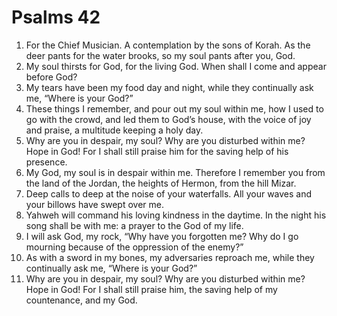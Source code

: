 ﻿
* Psalms 42
1. For the Chief Musician. A contemplation by the sons of Korah. As the deer pants for the water brooks, so my soul pants after you, God. 
2. My soul thirsts for God, for the living God. When shall I come and appear before God? 
3. My tears have been my food day and night, while they continually ask me, “Where is your God?” 
4. These things I remember, and pour out my soul within me, how I used to go with the crowd, and led them to God’s house, with the voice of joy and praise, a multitude keeping a holy day. 
5. Why are you in despair, my soul? Why are you disturbed within me? Hope in God! For I shall still praise him for the saving help of his presence. 
6. My God, my soul is in despair within me. Therefore I remember you from the land of the Jordan, the heights of Hermon, from the hill Mizar. 
7. Deep calls to deep at the noise of your waterfalls. All your waves and your billows have swept over me. 
8. Yahweh will command his loving kindness in the daytime. In the night his song shall be with me: a prayer to the God of my life. 
9. I will ask God, my rock, “Why have you forgotten me? Why do I go mourning because of the oppression of the enemy?” 
10. As with a sword in my bones, my adversaries reproach me, while they continually ask me, “Where is your God?” 
11. Why are you in despair, my soul? Why are you disturbed within me? Hope in God! For I shall still praise him, the saving help of my countenance, and my God. 
